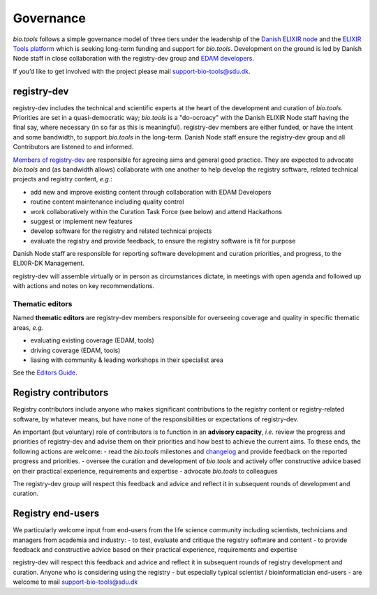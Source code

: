 Governance
==========
*bio.tools* follows a simple governance model of three tiers under the leadership of the 
`Danish ELIXIR node <http://elixir-denmark.org>`_ and the `ELIXIR Tools platform <https://elixir-europe.org/platforms/tools>`_ which is seeking long-term funding and support for *bio.tools*.  Development on the ground is led by Danish Node staff in close collaboration with the registry-dev group and `EDAM developers <https://github.com/edamontology/edamontology#governance-of-edam>`_.  

If you’d like to get involved with the project please mail support-bio-tools@sdu.dk.

registry-dev
-------------
registry-dev includes the technical and scientific experts at the heart of the development and curation of *bio.tools*.  Priorities are set in a quasi-democratic way; *bio.tools* is a "do-ocroacy" with the Danish ELIXIR Node staff having the final say, where necessary (in so far as this is meaningful).  registry-dev members are either funded, or have the intent and some bandwidth, to support *bio.tools* in the long-term.  Danish Node staff ensure the registry-dev group and all Contributors are listened to and informed.

`Members of registry-dev <http://biotools.readthedocs.io/en/latest/contributors.html#registry-dev>`_ are responsible for agreeing aims and general good practice.  They are expected to advocate *bio.tools* and (as bandwidth allows) collaborate with one another to help develop the registry software, related technical projects and registry content, *e.g.*:

- add new and improve existing content through collaboration with EDAM Developers
- routine content maintenance including quality control
- work collaboratively within the Curation Task Force (see below) and attend Hackathons
- suggest or implement new features
- develop software for the registry and related technical projects
- evaluate the registry and provide feedback, to ensure the registry software is fit for purpose

Danish Node staff are responsible for reporting software development and curation priorities, and progress, to the ELIXIR-DK Management.

registry-dev will assemble virtually or in person as circumstances dictate, in meetings with open agenda and followed up with actions and notes on key recommendations.

Thematic editors
^^^^^^^^^^^^^^^^
Named **thematic editors** are registry-dev members responsible for overseeing coverage and quality in specific thematic areas, *e.g.*

- evaluating existing coverage (EDAM, tools)
- driving coverage (EDAM, tools)
- liasing with community & leading workshops in their specialist area

See the `Editors Guide <http://biotools.readthedocs.io/en/latest/editors_guide.html>`_.
  
Registry contributors
---------------------
Registry contributors include anyone who makes significant contributions to the registry content or registry-related software, by whatever means, but have none of the responsibilities or expectations of registry-dev.

An important (but voluntary) role of contributors is to function in an **advisory capacity**, *i.e.* review the progress and priorities of registry-dev and advise them on their priorities and how best to achieve the current aims.  To these ends, the following actions are welcome:
- read the *bio.tools* milestones and `changelog <https://github.com/bio-tools/biotoolsRegistry/blob/master/CHANGELOG.md>`_ and provide feedback on the reported progress and priorities.
- oversee the curation and development of *bio.tools* and actively offer constructive advice based on their practical experience, requirements and expertise
- advocate *bio.tools* to colleagues 

The registry-dev group will respect this feedback and advice and reflect it in subsequent rounds of development and curation.

Registry end-users
------------------
We particularly welcome input from end-users from the life science community including scientists, technicians and managers from academia and industry:
- to test, evaluate and critique the registry software and content
- to provide feedback and constructive advice based on their practical experience, requirements and expertise

registry-dev will respect this feedback and advice and reflect it in subsequent rounds of registry development and curation.
Anyone who is considering using the registry - but especially typical scientist / bioinformatician end-users - are welcome to mail support-bio-tools@sdu.dk














